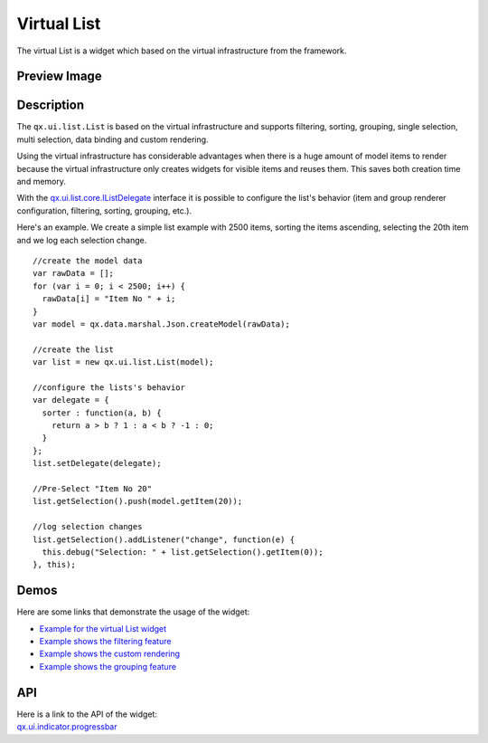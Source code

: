 .. _pages/widget/virtualwidgets#virtuallist:

Virtual List
***********
The virtual List is a widget which based on the virtual infrastructure from the framework.

.. _pages/widget/virtuallist#preview_image:

Preview Image
-------------

|widget/virtuallist.png|

.. |widget/virtuallist.png| image:: /pages/widget/virtuallist.png

.. _pages/widget/virtuallist#description:

Description
-----------

The ``qx.ui.list.List`` is based on the virtual infrastructure and supports filtering, sorting, grouping, single selection, multi selection, data binding and custom rendering.
 
Using the virtual infrastructure has considerable advantages when there is a huge amount of model items to render because the virtual infrastructure only creates widgets for visible items and reuses them. This saves both creation time and memory.

With the `qx.ui.list.core.IListDelegate <http://demo.qooxdoo.org/%{version}/apiviewer/#qx.ui.list.core.IListDelegate>`_ interface it is possible to configure the list's behavior (item and group renderer configuration, filtering, sorting, grouping, etc.).

Here's an example. We create a simple list example with 2500 items, sorting the items ascending, selecting the 20th item and we log each selection change.

::

    //create the model data
    var rawData = [];
    for (var i = 0; i < 2500; i++) {
      rawData[i] = "Item No " + i;
    }
    var model = qx.data.marshal.Json.createModel(rawData);
     
    //create the list
    var list = new qx.ui.list.List(model);
     
    //configure the lists's behavior
    var delegate = {
      sorter : function(a, b) {
        return a > b ? 1 : a < b ? -1 : 0;
      }
    };
    list.setDelegate(delegate);
     
    //Pre-Select "Item No 20"
    list.getSelection().push(model.getItem(20));
    
    //log selection changes
    list.getSelection().addListener("change", function(e) {
      this.debug("Selection: " + list.getSelection().getItem(0));
    }, this);

.. _pages/widget/virtuallist#demos:

Demos
-----
Here are some links that demonstrate the usage of the widget:

* `Example for the virtual List widget <http://demo.qooxdoo.org/%{version}/demobrowser/#virtual~List.html>`_
* `Example shows the filtering feature <http://demo.qooxdoo.org/%{version}/demobrowser/#virtual~ListWithFilter.html>`_
* `Example shows the custom rendering <http://demo.qooxdoo.org/%{version}/demobrowser/#virtual~ExtendedList.html>`_
* `Example shows the grouping feature <http://demo.qooxdoo.org/%{version}/demobrowser/#virtual~GroupedList.html>`_

.. _pages/widget/virtuallist#api:

API
---
| Here is a link to the API of the widget:
| `qx.ui.indicator.progressbar <http://demo.qooxdoo.org/%{version}/apiviewer/#qx.ui.list.List>`_

